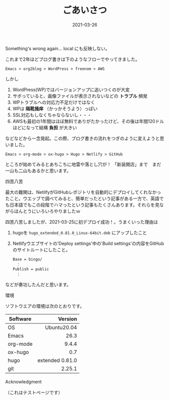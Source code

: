 #+title: ごあいさつ
#+date: 2021-03-26
#+link: file file+sys:../static/

#+hugo_base_dir: ~/blog-peace/bingo/
#+hugo_section: posts

#+hugo_tags: Emacs hugo ox-hugo Netlify GitHub
#+hugo_categories: comp

#+hugo_custom_front_matter: :toc true
#+draft: false

# #+caption: テスト画像
# #+attr_org: :width 30%
# #+attr_html: :width 30% :aligne center
# [[file:me.jpg]]

Something's wrong again...
local にも反映しない。


これまで2年ほどブログ書きは下のようなフローでやってきました。
#+begin_example
Emacs > org2blog > WordPress > freenom > AWS
#+end_example
しかし

1) WordPress(WP)ではバージョンアップに追いつくのが大変
2) サボっていると、画像ファイルが表示されないなどの *トラブル* 頻発
3) WPトラブルへの対応力不足だけではなく
4) WPは *隔靴掻痒* （かっかそうよう）っぽい
5) SSL対応もしなくちゃならないし・・・
6) AWSも最初の1年間はほぼ無料でありがたかったけど、その後は年間120ドルほどになって結構 *負担* が大きい

などなどから一念発起。この際、ブログ書きの流れをつぎのように変えようと思いました。
#+begin_example
Emacs > org-mode > ox-hugo > Hugo > Netlify > GitHub 
#+end_example

ところが始めてみるとあちこちに地雷や落とし穴が！ 
「新装開店」まで　まだ一山も二山もあるかと思います。
**** 四苦八苦
最大の難関は、NetlifyがGitHubレポジトリを自動的にデプロイしてくれなかったこと。ウエッブで調べてみると、簡単だったという記事がある一方で、英語でも日本語でもこの段階でハマったという記事もたくさんあります。それらを見ながらほんとうにいろいろやりましたｗ

四苦八苦しましたが、2021-03-25に初デプロイ成功！。うまくいった理由は

1) hugoを =hugo_extended_0.81.0_Linux-64bit.deb= にアップしたこと
2) Netlifyウエブサイトの'Deploy settings'中の'Build settings'の内容をGitHubのサイトルートにしたこと。
    #+begin_example
Base = bingo/
　：
Publish = public
　：
    #+end_example
などが奏功したんだと思います。

**** 環境
ソフトウエアの環境は次のとおりです。
|----------+-----------------|
|          |             <r> |
| Software |         Version |
|----------+-----------------|
| OS       |     Ubuntu20.04 |
| Emacs    |            26.3 |
| org-mode |           9.4.4 |
| ox-hugo  |             0.7 |
| hugo     | extended 0.81.0 |
| git      |          2.25.1 |
|----------+-----------------|


**** Acknowledgment　
（これはテストページです）



# Local Variables:
# eval: (org-hugo-auto-export-mode)
# End:
